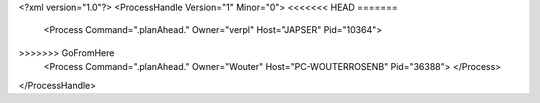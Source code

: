 <?xml version="1.0"?>
<ProcessHandle Version="1" Minor="0">
<<<<<<< HEAD
=======
    <Process Command=".planAhead." Owner="verpl" Host="JAPSER" Pid="10364">
>>>>>>> GoFromHere
    <Process Command=".planAhead." Owner="Wouter" Host="PC-WOUTERROSENB" Pid="36388">
    </Process>
</ProcessHandle>
